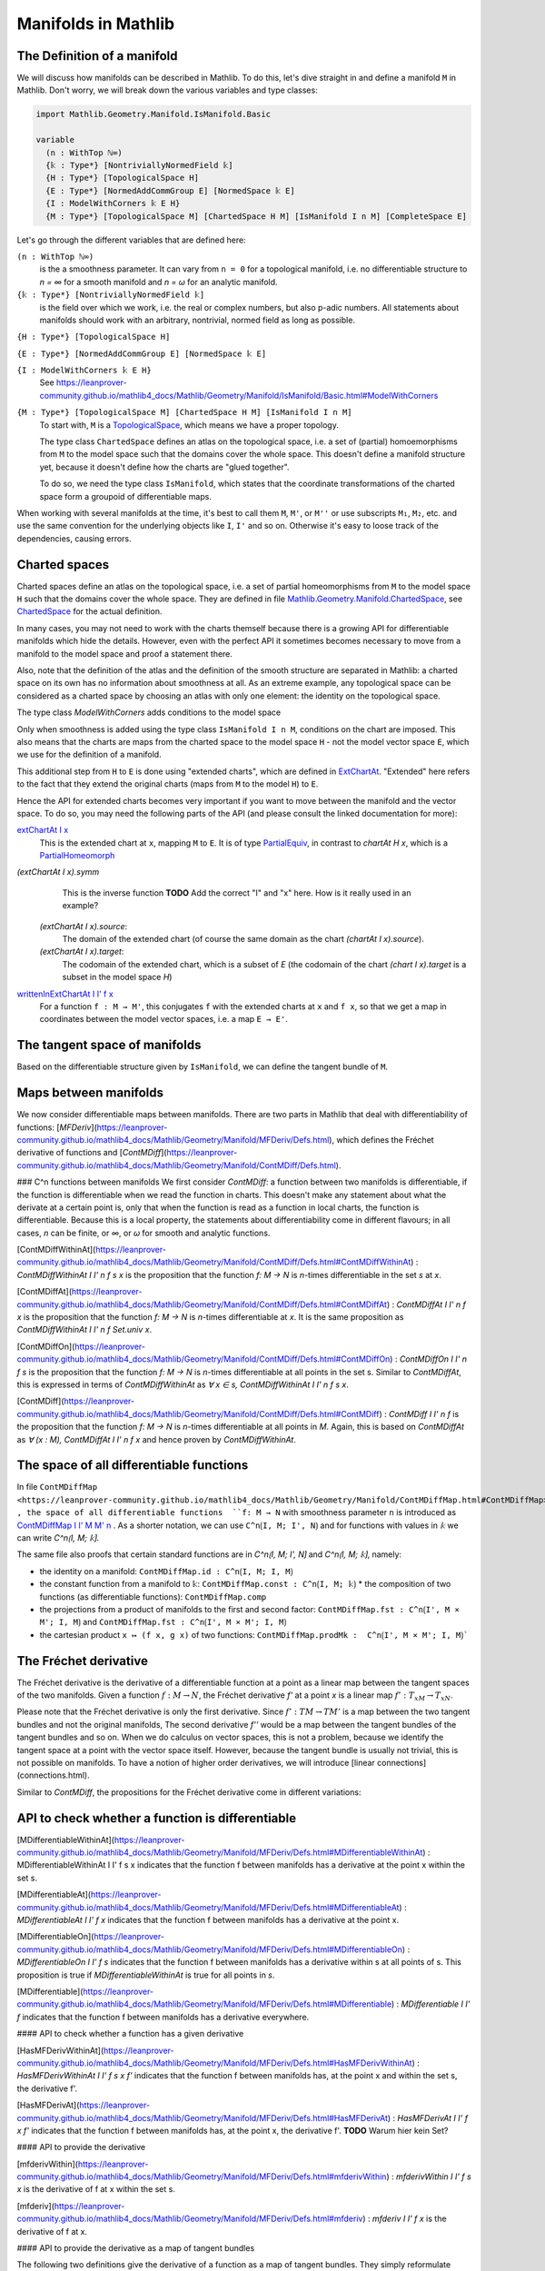Manifolds in Mathlib
===================

The Definition of a manifold
-----------------------------

We will discuss how manifolds can be described in Mathlib.
To do this, let's dive straight in and define a manifold ``M`` in Mathlib.
Don't worry, we will break down the various variables and type classes:

.. code-block::

  import Mathlib.Geometry.Manifold.IsManifold.Basic

  variable
    (n : WithTop ℕ∞)
    {𝕜 : Type*} [NontriviallyNormedField 𝕜]
    {H : Type*} [TopologicalSpace H]
    {E : Type*} [NormedAddCommGroup E] [NormedSpace 𝕜 E]
    {I : ModelWithCorners 𝕜 E H}
    {M : Type*} [TopologicalSpace M] [ChartedSpace H M] [IsManifold I n M] [CompleteSpace E]


Let's go through the different variables that are defined here:

``(n : WithTop ℕ∞)``
  is the a smoothness parameter. It can vary from ``n = 0`` for a topological manifold, i.e. no differentiable structure to `n = ∞` for a smooth manifold and `n = ω` for an analytic manifold.

``{𝕜 : Type*} [NontriviallyNormedField 𝕜]``
  is the field over which we work, i.e. the real or complex numbers, but also p-adic numbers. All statements about manifolds should work with an arbitrary, nontrivial, normed field as long as possible.

``{H : Type*} [TopologicalSpace H]``

``{E : Type*} [NormedAddCommGroup E] [NormedSpace 𝕜 E]``

``{I : ModelWithCorners 𝕜 E H}``
  See https://leanprover-community.github.io/mathlib4_docs/Mathlib/Geometry/Manifold/IsManifold/Basic.html#ModelWithCorners

``{M : Type*} [TopologicalSpace M] [ChartedSpace H M] [IsManifold I n M]``
  To start with, ``M`` is a
  `TopologicalSpace <https://leanprover-community.github.io/mathlib4_docs/Mathlib/Topology/Defs/Basic.html#TopologicalSpace>`_,
  which means we have a proper topology.

  The type class ``ChartedSpace`` defines an atlas on the topological space,
  i.e. a set of (partial) homoemorphisms from ``M`` to the model space such that the domains cover the whole space.
  This doesn't define a manifold structure yet, because it doesn't define how the charts are "glued together".

  To do so, we need the type class ``IsManifold``,
  which states that the coordinate transformations of the charted space form a groupoid of differentiable maps.


When working with several manifolds at the time, it's best to call them ``M``, ``M'``, or ``M''`` or use subscripts ``M₁``, ``M₂``, etc.
and use the same convention for the underlying objects like ``I``, ``I'`` and so on. Otherwise it's easy to loose track of the dependencies, causing errors.


Charted spaces
---------------------

Charted spaces define an atlas on the topological space, i.e. a set of partial homeomorphisms from ``M`` to the model space ``H`` such that the domains cover the whole space. They are defined in file `Mathlib.Geometry.Manifold.ChartedSpace <https://leanprover-community.github.io/mathlib4_docs/Mathlib/Geometry/Manifold/ChartedSpace.html>`_, see `ChartedSpace <https://leanprover-community.github.io/mathlib4_docs/Mathlib/Geometry/Manifold/ChartedSpace.html#ChartedSpace>`_ for the actual definition.

In many cases, you may not need to work with the charts themself because there is a growing API for differentiable manifolds which hide the details. However, even with the perfect API it sometimes becomes necessary to move from a manifold to the model space and proof a statement there.

Also, note that the definition of the atlas and the definition of the smooth structure are separated in Mathlib: a charted space on its own has no information about smoothness at all. As an extreme example, any topological space can be considered as a charted space by choosing an atlas with only one element: the identity on the topological space.

The type class `ModelWithCorners` adds conditions to the model space

Only when smoothness is added using the type class ``IsManifold I n M``, conditions on the chart are imposed. This also means that the charts are maps from the charted space to the model space ``H`` - not the model vector space ``E``, which we use for the definition of a manifold.

This additional step from ``H`` to ``E`` is done using "extended charts", which are defined in `ExtChartAt <https://leanprover-community.github.io/mathlib4_docs/Mathlib/Geometry/Manifold/IsManifold/ExtChartAt.html>`_. "Extended" here refers to the fact that they extend the original charts (maps from ``M`` to the model ``H``) to ``E``.

Hence the API for extended charts becomes very important if you want to move between the manifold and the vector space.
To do so, you may need the following parts of the API (and please consult the linked documentation for more):

`extChartAt I x <https://leanprover-community.github.io/mathlib4_docs/Mathlib/Geometry/Manifold/IsManifold/ExtChartAt.html#extChartAt>`_
  This is the extended chart at ``x``, mapping ``M`` to ``E``. It is of type `PartialEquiv <https://leanprover-community.github.io/mathlib4_docs/Mathlib/Logic/Equiv/PartialEquiv.html#PartialEquiv>`_, in contrast to `chartAt H x`, which is a `PartialHomeomorph <https://leanprover-community.github.io/mathlib4_docs/Mathlib/Topology/PartialHomeomorph.html#PartialHomeomorph>`_

`(extChartAt I x).symm`
  This is the inverse function **TODO** Add the correct "I" and "x" here. How is it really used in an example?

 `(extChartAt I x).source`:
  The domain of the extended chart (of course the same domain as the chart `(chartAt I x).source`).

 `(extChartAt I x).target`:
  The codomain of the extended chart, which is a subset of `E` (the codomain of the chart `(chart I x).target` is a subset in the model space `H`)

`writtenInExtChartAt I I' f x <https://leanprover-community.github.io/mathlib4_docs/Mathlib/Geometry/Manifold/IsManifold/ExtChartAt.html#writtenInExtChartAt>`_
  For a function ``f : M → M'``, this conjugates ``f`` with the extended charts at ``x`` and ``f x``, so that we get a map in coordinates between the model vector spaces, i.e. a map ``E → E'``.





The tangent space of manifolds
--------------------------------

Based on the differentiable structure given by ``IsManifold``, we can define the tangent bundle of ``M``.


Maps between manifolds
---------------------------

We now consider differentiable maps between manifolds. There are two parts in Mathlib that deal with differentiability of functions: [`MFDeriv`](https://leanprover-community.github.io/mathlib4_docs/Mathlib/Geometry/Manifold/MFDeriv/Defs.html), which defines the Fréchet derivative of functions and [`ContMDiff`](https://leanprover-community.github.io/mathlib4_docs/Mathlib/Geometry/Manifold/ContMDiff/Defs.html).

### C^n functions between manifolds
We first consider `ContMDiff`: a function between two manifolds is differentiable, if the function is differentiable when we read the function in charts. This doesn't make any statement about what the derivate at a certain point is, only that when the function is read as a function in local charts, the function is differentiable. Because this is a local property, the statements about differentiability come in different flavours; in all cases, `n` can be finite, or `∞`, or `ω` for smooth and analytic functions.

[ContMDiffWithinAt](https://leanprover-community.github.io/mathlib4_docs/Mathlib/Geometry/Manifold/ContMDiff/Defs.html#ContMDiffWithinAt)
: `ContMDiffWithinAt I I' n f s x` is the proposition that the function `f: M → N` is `n`-times differentiable in the set `s` at `x`.

[ContMDiffAt](https://leanprover-community.github.io/mathlib4_docs/Mathlib/Geometry/Manifold/ContMDiff/Defs.html#ContMDiffAt)
: `ContMDiffAt I I' n f x` is the proposition that the function `f: M → N` is `n`-times differentiable at `x`. It is the same proposition as `ContMDiffWithinAt I I' n f Set.univ x`.

[ContMDiffOn](https://leanprover-community.github.io/mathlib4_docs/Mathlib/Geometry/Manifold/ContMDiff/Defs.html#ContMDiffOn)
: `ContMDiffOn I I' n f s` is the proposition that the function `f: M → N` is `n`-times differentiable at all points in the set s. Similar to `ContMDiffAt`, this is expressed in terms of `ContMDiffWithinAt` as `∀ x ∈ s, ContMDiffWithinAt I I' n f s x`.

[ContMDiff](https://leanprover-community.github.io/mathlib4_docs/Mathlib/Geometry/Manifold/ContMDiff/Defs.html#ContMDiff)
: `ContMDiff I I' n f` is the proposition that the function `f: M → N` is `n`-times differentiable at all points in `M`. Again, this is based on `ContMDiffAt` as `∀ (x : M), ContMDiffAt I I' n f x` and hence proven by `ContMDiffWithinAt`.



The space of all differentiable functions
---------------------------------------------

In file ``ContMDiffMap <https://leanprover-community.github.io/mathlib4_docs/Mathlib/Geometry/Manifold/ContMDiffMap.html#ContMDiffMap>``_ , the space of all differentiable functions  ``f: M → N`` with smoothness parameter ``n`` is introduced as
`ContMDiffMap I I' M M' n <https://leanprover-community.github.io/mathlib4_docs/Mathlib/Geometry/Manifold/ContMDiffMap.html#ContMDiffMap>`_ .
As a shorter notation, we can use ``C^n⟮I, M; I', N⟯`` and for functions with values in `𝕜` we can write `C^n⟮I, M; 𝕜⟯`.

The same file also proofs that certain standard functions are in `C^n⟮I, M; I', N⟯` and `C^n⟮I, M; 𝕜⟯`, namely:

* the identity on a manifold: ``ContMDiffMap.id : C^n⟮I, M; I, M⟯``
* the constant function from a manifold to ``𝕜``: ``ContMDiffMap.const : C^n⟮I, M; 𝕜⟯``
  * the composition of two functions (as differentiable functions): ``ContMDiffMap.comp``
* the projections from a product of manifolds to the first and second factor: ``ContMDiffMap.fst : C^n⟮I', M × M'; I, M⟯`` and ``ContMDiffMap.fst : C^n⟮I', M × M'; I, M⟯``
* the cartesian product ``x ↦ (f x, g x)`` of two functions: ``ContMDiffMap.prodMk :  C^n⟮I', M × M'; I, M⟯```




The Fréchet derivative
--------------------------

The Fréchet derivative is the derivative of a differentiable function at a point as a linear map between the tangent spaces of the two manifolds. Given a function :math:`f: M \to N`, the Fréchet derivative `f'` at a point `x` is a linear map :math:`f': T_xM → T_xN`.

Please note that the Fréchet derivative is only the first derivative. Since :math:`f': TM \to TM'` is a map between the two tangent bundles and not the original manifolds, The second derivative `f''` would be a map between the tangent bundles of the tangent bundles and so on. When we do calculus on vector spaces, this is not a problem, because we identify the tangent space at a point with the vector space itself. However, because the tangent bundle is usually not trivial, this is not possible on manifolds. To have a notion of higher order derivatives, we will introduce [linear connections](connections.html).

Similar to `ContMDiff`, the propositions for the Fréchet derivative come in different variations:



API to check whether a function is differentiable
--------------------------------------------------

[MDifferentiableWithinAt](https://leanprover-community.github.io/mathlib4_docs/Mathlib/Geometry/Manifold/MFDeriv/Defs.html#MDifferentiableWithinAt)
: MDifferentiableWithinAt I I' f s x indicates that the function f between manifolds has a derivative at the point x within the set s.

[MDifferentiableAt](https://leanprover-community.github.io/mathlib4_docs/Mathlib/Geometry/Manifold/MFDeriv/Defs.html#MDifferentiableAt)
: `MDifferentiableAt I I' f x` indicates that the function f between manifolds has a derivative at the point x.

[MDifferentiableOn](https://leanprover-community.github.io/mathlib4_docs/Mathlib/Geometry/Manifold/MFDeriv/Defs.html#MDifferentiableOn)
: `MDifferentiableOn I I' f s` indicates that the function f between manifolds has a derivative within s at all points of s. This proposition is true if `MDifferentiableWithinAt` is true for all points in `s`.

[MDifferentiable](https://leanprover-community.github.io/mathlib4_docs/Mathlib/Geometry/Manifold/MFDeriv/Defs.html#MDifferentiable)
: `MDifferentiable I I' f` indicates that the function f between manifolds has a derivative everywhere.

#### API to check whether a function has a given derivative

[HasMFDerivWithinAt](https://leanprover-community.github.io/mathlib4_docs/Mathlib/Geometry/Manifold/MFDeriv/Defs.html#HasMFDerivWithinAt)
: `HasMFDerivWithinAt I I' f s x f'` indicates that the function f between manifolds has, at the point x and within the set s, the derivative f'.

[HasMFDerivAt](https://leanprover-community.github.io/mathlib4_docs/Mathlib/Geometry/Manifold/MFDeriv/Defs.html#HasMFDerivAt)
: `HasMFDerivAt I I' f x f'` indicates that the function f between manifolds has, at the point x, the derivative f'.
**TODO** Warum hier kein Set?

#### API to provide the derivative

[mfderivWithin](https://leanprover-community.github.io/mathlib4_docs/Mathlib/Geometry/Manifold/MFDeriv/Defs.html#mfderivWithin)
: `mfderivWithin I I' f s x` is the derivative of f at x within the set s.

[mfderiv](https://leanprover-community.github.io/mathlib4_docs/Mathlib/Geometry/Manifold/MFDeriv/Defs.html#mfderiv)
:  `mfderiv I I' f x` is the derivative of f at x.


#### API to provide the derivative as a map of tangent bundles

The following two definitions give the derivative of a function as a map of tangent bundles. They simply reformulate `mderiv` and `mderivWithin` in terms of the tangent bundles `TangentBundle I M` and `TangentBundle I' M'`.

[tangentMapWithin](https://leanprover-community.github.io/mathlib4_docs/Mathlib/Geometry/Manifold/MFDeriv/Defs.html#tangentMapWithin)
: The derivative within a set, as a map between the tangent bundles.

[tangentMap](https://leanprover-community.github.io/mathlib4_docs/Mathlib/Geometry/Manifold/MFDeriv/Defs.html#tangentMap)
: `tangentMap f` is the derivative, as a map between the tangent bundles.





Curves on manifolds
---------------------------

Trick für die Ableitung:

.. code-block::
    lemma IsIntegralCurveAt.hasMFDerivAt (h : IsIntegralCurveAt γ v t₀) :
        HasMFDerivAt 𝓘(ℝ, ℝ) I γ t₀ ((1 : ℝ →L[ℝ] ℝ).smulRight (v (γ t₀))) :=
      have ⟨_, hs, h⟩ := isIntegralCurveAt_iff.mp h
      h t₀ (mem_of_mem_nhds hs)

Hier wird "1" als lineare Abbildung von R nach R aufgefasst und mit dem Vektor an :math:`\gamma(t_0)` multiplizert
